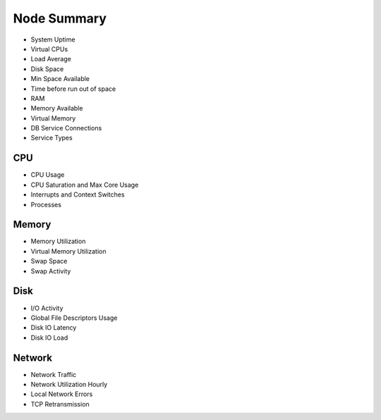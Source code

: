############
Node Summary
############

.. image:: /_images/PMM_Node_Summary.jpg

- System Uptime
- Virtual CPUs
- Load Average
- Disk Space
- Min Space Available
- Time before run out of space
- RAM
- Memory Available
- Virtual Memory
- DB Service Connections
- Service Types

***
CPU
***

- CPU Usage
- CPU Saturation and Max Core Usage
- Interrupts and Context Switches
- Processes

******
Memory
******

- Memory Utilization
- Virtual Memory Utilization
- Swap Space
- Swap Activity

****
Disk
****

- I/O Activity
- Global File Descriptors Usage
- Disk IO Latency
- Disk IO Load

*******
Network
*******

- Network Traffic
- Network Utilization Hourly
- Local Network Errors
- TCP Retransmission